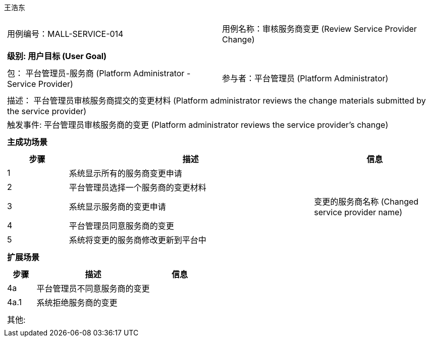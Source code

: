 王浩东
[cols="1a"]
|===

|
[frame="none"]
[cols="1,1"]
!===
! 用例编号：MALL-SERVICE-014
! 用例名称：审核服务商变更 (Review Service Provider Change)
!===

|
[frame="none"]
[cols="1", options="header"]
!===
! 级别: 用户目标 (User Goal)
!===

|
[frame="none"]
[cols="2"]
!===
! 包： 平台管理员-服务商 (Platform Administrator - Service Provider)
! 参与者：平台管理员 (Platform Administrator)
!===

|
[frame="none"]
[cols="1"]
!===
! 描述： 平台管理员审核服务商提交的变更材料 (Platform administrator reviews the change materials submitted by the service provider)
! 触发事件: 平台管理员审核服务商的变更 (Platform administrator reviews the service provider's change)
!===

|
[frame="none"]
[cols="1", options="header"]
!===
! 主成功场景
!===

|
[frame="none"]
[cols="1,4,2", options="header"]
!===
! 步骤 ! 描述 ! 信息

! 1
! 系统显示所有的服务商变更申请
! 

! 2
! 平台管理员选择一个服务商的变更材料
! 

! 3
! 系统显示服务商的变更申请
! 变更的服务商名称 (Changed service provider name)

! 4
! 平台管理员同意服务商的变更
! 

! 5
! 系统将变更的服务商修改更新到平台中
! 

!===

|
[frame="none"]
[cols="1", options="header"]
!===
! 扩展场景
!===

|
[frame="none"]
[cols="1,4,2", options="header"]
!===
! 步骤 ! 描述 ! 信息

! 4a
! 平台管理员不同意服务商的变更
! 

! 4a.1
! 系统拒绝服务商的变更
! 

!===

|
[frame="none"]
[cols="1"]
!===
! 其他:
!===
|===

